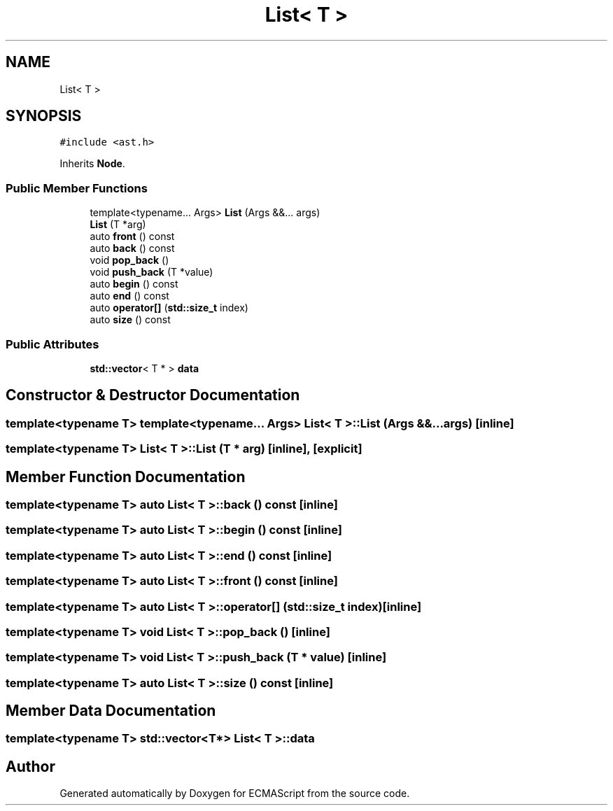 .TH "List< T >" 3 "Sat Jun 10 2017" "ECMAScript" \" -*- nroff -*-
.ad l
.nh
.SH NAME
List< T >
.SH SYNOPSIS
.br
.PP
.PP
\fC#include <ast\&.h>\fP
.PP
Inherits \fBNode\fP\&.
.SS "Public Member Functions"

.in +1c
.ti -1c
.RI "template<typename\&.\&.\&. Args> \fBList\fP (Args &&\&.\&.\&. args)"
.br
.ti -1c
.RI "\fBList\fP (T *arg)"
.br
.ti -1c
.RI "auto \fBfront\fP () const"
.br
.ti -1c
.RI "auto \fBback\fP () const"
.br
.ti -1c
.RI "void \fBpop_back\fP ()"
.br
.ti -1c
.RI "void \fBpush_back\fP (T *value)"
.br
.ti -1c
.RI "auto \fBbegin\fP () const"
.br
.ti -1c
.RI "auto \fBend\fP () const"
.br
.ti -1c
.RI "auto \fBoperator[]\fP (\fBstd::size_t\fP index)"
.br
.ti -1c
.RI "auto \fBsize\fP () const"
.br
.in -1c
.SS "Public Attributes"

.in +1c
.ti -1c
.RI "\fBstd::vector\fP< T * > \fBdata\fP"
.br
.in -1c
.SH "Constructor & Destructor Documentation"
.PP 
.SS "template<typename T> template<typename\&.\&.\&. Args> \fBList\fP< T >::\fBList\fP (Args &&\&.\&.\&. args)\fC [inline]\fP"

.SS "template<typename T> \fBList\fP< T >::\fBList\fP (T * arg)\fC [inline]\fP, \fC [explicit]\fP"

.SH "Member Function Documentation"
.PP 
.SS "template<typename T> auto \fBList\fP< T >::back () const\fC [inline]\fP"

.SS "template<typename T> auto \fBList\fP< T >::begin () const\fC [inline]\fP"

.SS "template<typename T> auto \fBList\fP< T >::end () const\fC [inline]\fP"

.SS "template<typename T> auto \fBList\fP< T >::front () const\fC [inline]\fP"

.SS "template<typename T> auto \fBList\fP< T >::operator[] (\fBstd::size_t\fP index)\fC [inline]\fP"

.SS "template<typename T> void \fBList\fP< T >::pop_back ()\fC [inline]\fP"

.SS "template<typename T> void \fBList\fP< T >::push_back (T * value)\fC [inline]\fP"

.SS "template<typename T> auto \fBList\fP< T >::size () const\fC [inline]\fP"

.SH "Member Data Documentation"
.PP 
.SS "template<typename T> \fBstd::vector\fP<T*> \fBList\fP< T >::data"


.SH "Author"
.PP 
Generated automatically by Doxygen for ECMAScript from the source code\&.
